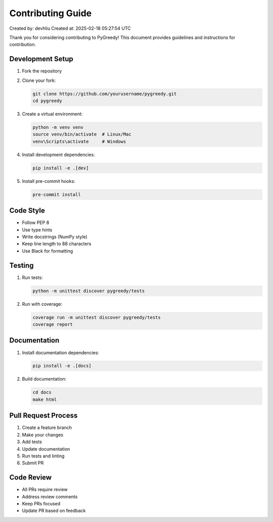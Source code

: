 Contributing Guide
===============

Created by: devhliu
Created at: 2025-02-18 05:27:54 UTC

Thank you for considering contributing to PyGreedy! This document provides guidelines and instructions for contribution.

Development Setup
---------------

1. Fork the repository
2. Clone your fork:

   .. code-block:: bash

      git clone https://github.com/yourusername/pygreedy.git
      cd pygreedy

3. Create a virtual environment:

   .. code-block:: bash

      python -m venv venv
      source venv/bin/activate  # Linux/Mac
      venv\Scripts\activate     # Windows

4. Install development dependencies:

   .. code-block:: bash

      pip install -e .[dev]

5. Install pre-commit hooks:

   .. code-block:: bash

      pre-commit install

Code Style
---------

- Follow PEP 8
- Use type hints
- Write docstrings (NumPy style)
- Keep line length to 88 characters
- Use Black for formatting

Testing
-------

1. Run tests:

   .. code-block:: bash

      python -m unittest discover pygreedy/tests

2. Run with coverage:

   .. code-block:: bash

      coverage run -m unittest discover pygreedy/tests
      coverage report

Documentation
------------

1. Install documentation dependencies:

   .. code-block:: bash

      pip install -e .[docs]

2. Build documentation:

   .. code-block:: bash

      cd docs
      make html

Pull Request Process
------------------

1. Create a feature branch
2. Make your changes
3. Add tests
4. Update documentation
5. Run tests and linting
6. Submit PR

Code Review
----------

- All PRs require review
- Address review comments
- Keep PRs focused
- Update PR based on feedback